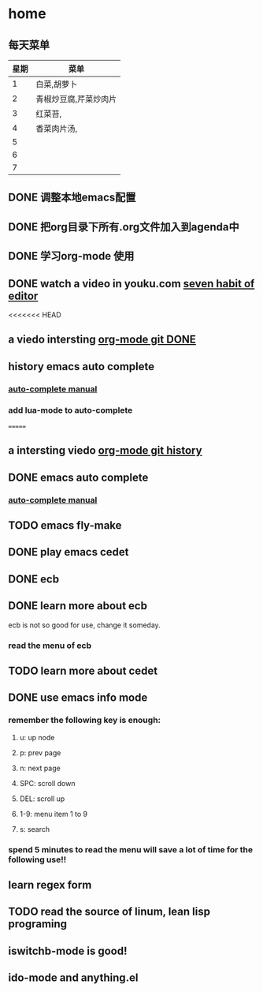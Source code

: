 * home
** 每天菜单
   | 星期 | 菜单                  |
   |------+-----------------------|
   |    1 | 白菜,胡萝卜           |
   |    2 | 青椒炒豆腐,芹菜炒肉片 |
   |    3 | 红菜苔,               |
   |    4 | 香菜肉片汤,           |
   |    5 |                       |
   |    6 |                       |
   |    7 |                       | 
** DONE 调整本地emacs配置
   CLOSED: [2011-02-22 二 21:20]
** DONE 把org目录下所有.org文件加入到agenda中
   CLOSED: [2011-02-22 二 21:20]
** DONE 学习org-mode 使用
   CLOSED: [2011-02-22 二 21:20]
** DONE watch a video in youku.com [[http://v.youku.com/v_show/id_XNjI4MTk4ODg=.html][seven habit of editor]]
   CLOSED: [2011-02-22 二 22:00]
   <<<<<<< HEAD
** a viedo intersting [[http://v.youku.com/v_show/id_XMjQxMjMzNjI4.html][org-mode git DONE]]
** history emacs auto complete
   SCHEDULED: <2011-02-22 二> CLOSED: [2011-02-23 三 01:21]
*** [[http://cx4a.org/software/auto-complete/manual.html][auto-complete manual]]
*** add lua-mode to auto-complete

=======
** a intersting viedo [[http://v.youku.com/v_show/id_XMjQxMjMzNjI4.html][org-mode git history]]
** DONE emacs auto complete
   SCHEDULED: <2011-02-22 二> CLOSED: [2011-02-23 星期三 12:43]
*** [[http://cx4a.org/software/auto-complete/manual.html][auto-complete manual]]
** TODO emacs fly-make
   SCHEDULED: <2011-02-23 星期三>

** DONE play emacs cedet
   CLOSED: [2011-02-24 四 23:24]
** DONE ecb
   CLOSED: [2011-02-24 四 23:38]
** DONE learn more about ecb
   SCHEDULED: <2011-02-25 五> CLOSED: [2011-02-26 六 15:25]
   ecb is not so good for use, change it someday.
*** read the menu of ecb
** TODO learn more about cedet
** DONE use emacs info mode
   SCHEDULED: <2011-02-25 五> CLOSED: [2011-02-25 五 22:16]
*** remember the following key is enough:
**** u: up node 
**** p: prev page
**** n: next page
**** SPC: scroll down
**** DEL: scroll up
**** 1-9: menu item 1 to 9
**** s: search 
*** spend 5 minutes to read the menu will save a lot of time for the following use!!
** learn regex form [[~/org/regex.org][<<精通正则表达式>>]]    
   DEADLINE: <2011-03-26 六> SCHEDULED: <2011-02-26 六>
** TODO read the source of linum, lean lisp programing
   SCHEDULED: <2011-02-26 六> DEADLINE: <2011-02-26 六>
** iswitchb-mode is good!
** ido-mode and anything.el
